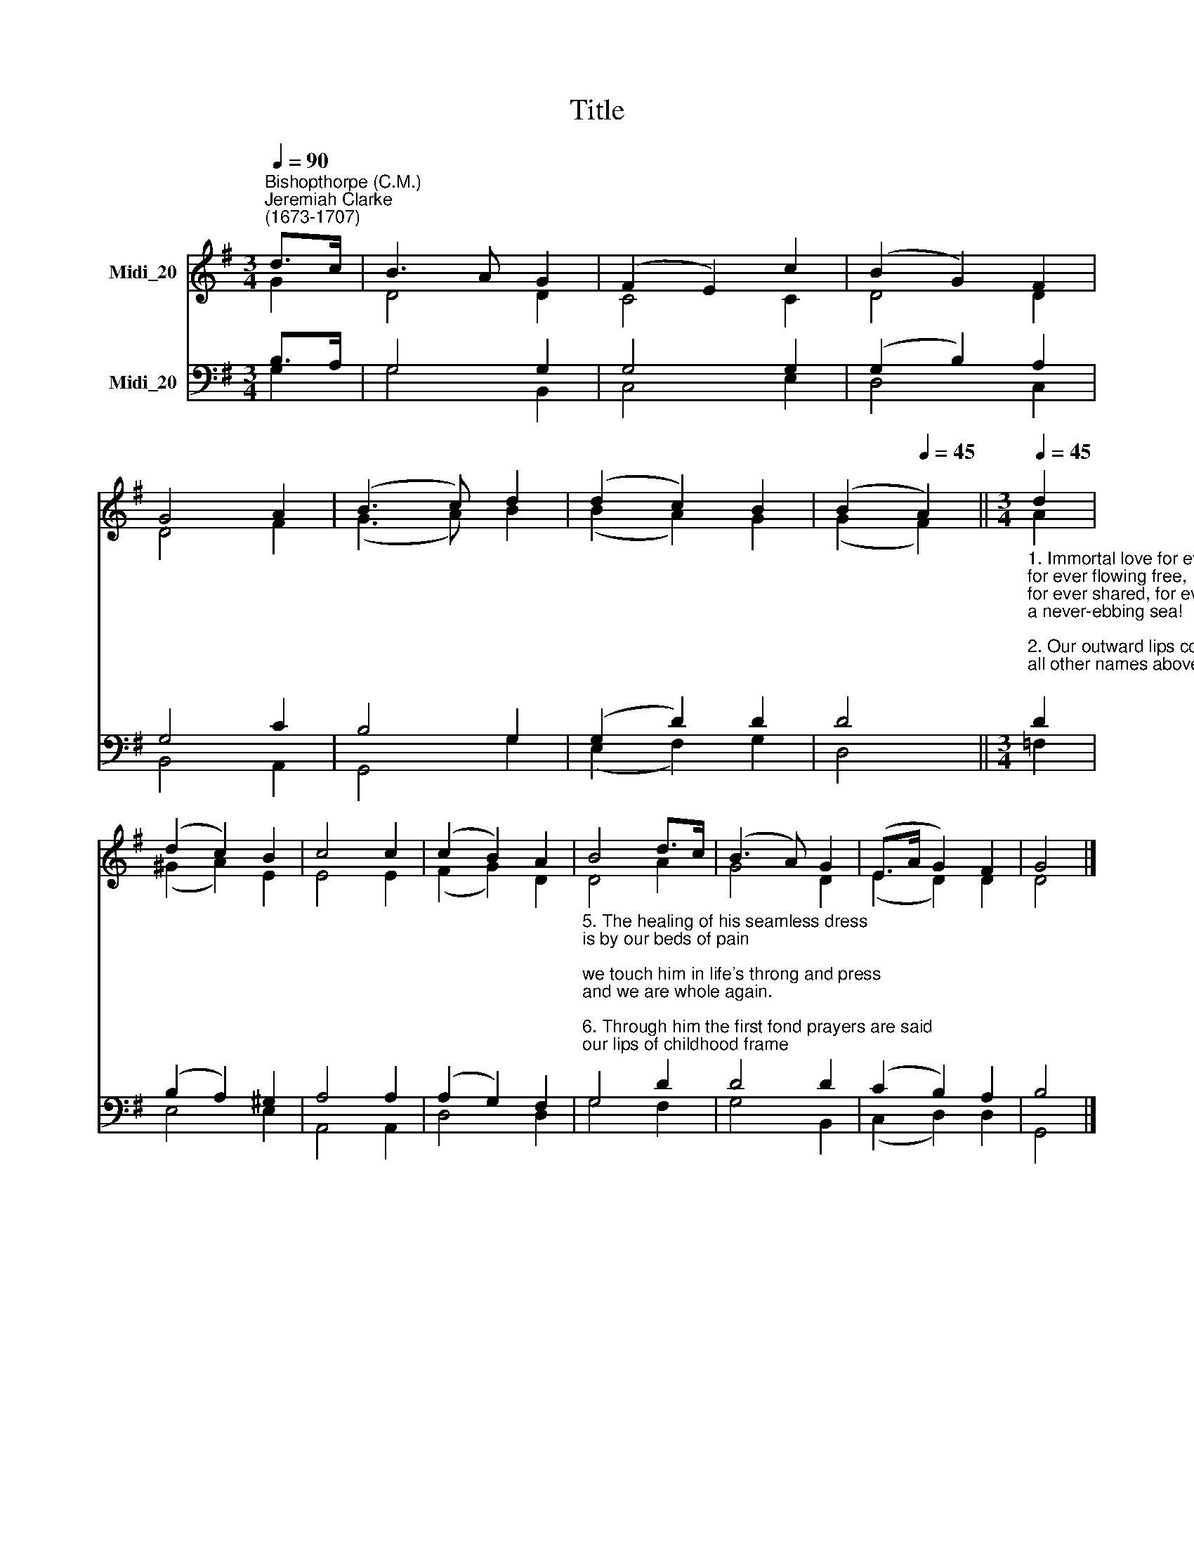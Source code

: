 X:1
T:Title
%%score ( 1 2 ) ( 3 4 )
L:1/8
Q:1/4=90
M:3/4
K:G
V:1 treble nm="Midi_20"
V:2 treble 
V:3 bass nm="Midi_20"
V:4 bass 
V:1
"^Bishopthorpe (C.M.)""^Jeremiah Clarke\n(1673-1707)" d>c | B3 A G2 | (F2 E2) c2 | (B2 G2) F2 | %4
 G4 A2 | (B3 c) d2 | (d2 c2) B2 | (B2[Q:1/4=45] A2) ||[M:3/4][Q:1/4=45][Q:1/4=90][Q:1/4=45] d2 | %9
 (d2 c2) B2 | c4 c2 | (c2 B2) A2 | B4 d>c | (B3 A) G2 | (E>A G2) F2 | G4 |] %16
V:2
 G2 | D4 D2 | C4 C2 | D4 D2 | D4 F2 | (G3 A) B2 | (B2 A2) G2 | (G2 F2) ||[M:3/4] A2 | (^G2 A2) E2 | %10
 E4 E2 | (F2 G2) D2 | D4 A2 | G4 D2 | (E2 D2) D2 | D4 |] %16
V:3
 B,>A, | G,4 G,2 | G,4 G,2 | (G,2 B,2) A,2 | G,4 C2 | B,4 G,2 | (G,2 D2) D2 | D4 || %8
[M:3/4]"^1. Immortal love for ever full,\nfor ever flowing free,\nfor ever shared, for ever whole,\na never-ebbing sea!\n\n2. Our outward lips confess the name,\nall other names above;\nlove only knoweth whence it came\nand comprehendeth love.\n\n3. We may not climb the heavenly steeps\nto bring the Lord Christ down;\nin vain we search the lowest deeps,\nfor him no depths can drown;\n\n4. But warm, sweet, tender, even yet\na present help is he;\nand faith has still its Olivet,\nand love its Galilee." D2 | %9
 (B,2 A,2) ^G,2 | A,4 A,2 | (A,2 G,2) F,2 | %12
"^5. The healing of his seamless dress\nis by our beds of pain;\nwe touch him in life's throng and press\nand we are whole again.\n\n6. Through him the first fond prayers are said\nour lips of childhood frame;\nthe last low whispers of the dead\nare burdened with his name.\n\n7. Alone, O Love ineffable,\nthy saving name is give\nto turn aside from thee is hell,\nto walk with thee is heaven." G,4 D2 | %13
 D4 D2 | (C2 B,2) A,2 | B,4 |] %16
V:4
 G,2 | G,4 B,,2 | C,4 E,2 | D,4 C,2 | B,,4 A,,2 | G,,4 G,2 | (E,2 F,2) G,2 | D,4 ||[M:3/4] =F,2 | %9
 E,4 E,2 | A,,4 A,,2 | D,4 D,2 | G,4 F,2 | G,4 B,,2 | (C,2 D,2) D,2 | G,,4 |] %16

